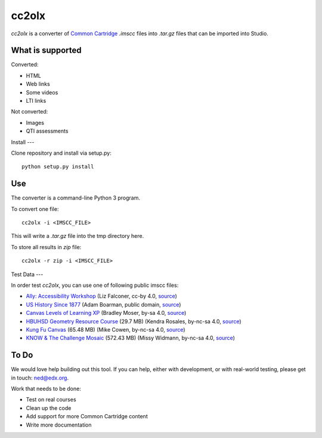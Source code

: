 cc2olx
######

*cc2olx* is a converter of `Common Cartridge <https://www.imsglobal.org/activity/common-cartridge>`_ `.imscc` files into `.tar.gz` files that can be imported into Studio.

What is supported
-----------------

Converted:

- HTML
- Web links
- Some videos
- LTI links

Not converted:

- Images
- QTI assessments


Install
---

Clone repository and install via setup.py::

    python setup.py install

Use
---

The converter is a command-line Python 3 program.

To convert one file::

    cc2olx -i <IMSCC_FILE>

This will write a `.tar.gz` file into the tmp directory here.

To store all results in `zip` file::

    cc2olx -r zip -i <IMSCC_FILE>

Test Data
---

In order test *cc2olx*, you can use one of following public imscc files:

- `Ally: Accessibility Workshop <https://s3.amazonaws.com/public-imscc/facc0607309246638c298c6a1b01abcf.imscc>`_ (Liz Falconer, cc-by 4.0, `source <https://lor.instructure.com/resources/facc0607309246638c298c6a1b01abcf>`_)
- `US History Since 1877 <https://s3.amazonaws.com/public-imscc/45b943dadf904bb0835df11e62030742.imscc>`_ (Adam Boarman, public domain, `source <https://lor.instructure.com/resources/45b943dadf904bb0835df11e62030742>`_)
- `Canvas Levels of Learning XP <https://s3.amazonaws.com/public-imscc/292b3b44b9b34309b7c6e1f92019007f.imscc>`_ (Bradley Moser, by-sa 4.0, `source <https://lor.instructure.com/resources/292b3b44b9b34309b7c6e1f92019007f>`_)
- `HBUHSD Geometry Resource Course <https://s3.amazonaws.com/public-imscc/c075c6df1f674a7b9d9192307e812f74.imscc>`_ (29.7 MB) (Kendra Rosales, by-nc-sa 4.0, `source <https://lor.instructure.com/resources/c075c6df1f674a7b9d9192307e812f74>`_)
- `Kung Fu Canvas <https://s3.amazonaws.com/public-imscc/faa3332ffd834070ad81d97bdb236649.imscc>`_ (65.48 MB) (Mike Cowen, by-nc-sa 4.0, `source <https://lor.instructure.com/resources/faa3332ffd834070ad81d97bdb236649>`_)
- `KNOW & The Challenge Mosaic <https://s3.amazonaws.com/public-imscc/d933c048da6d4fd5a9cb552148d628cb.imscc>`_ (572.43 MB) (Missy Widmann, by-nc-sa 4.0, `source <https://lor.instructure.com/resources/d933c048da6d4fd5a9cb552148d628cb>`_)

To Do
-----

We would love help building out this tool.  If you can help, either with
development, or with real-world testing, please get in touch: ned@edx.org.

Work that needs to be done:

- Test on real courses
- Clean up the code
- Add support for more Common Cartridge content
- Write more documentation
